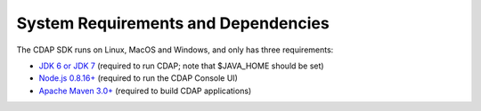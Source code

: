 .. :author: Cask Data, Inc.
   :description: Index document
   :copyright: Copyright © 2014 Cask Data, Inc.

============================================
System Requirements and Dependencies
============================================

The CDAP SDK runs on Linux, MacOS and Windows, and only has three requirements:

- `JDK 6 or JDK 7 <http://www.oracle.com/technetwork/java/javase/downloads/index.html>`__ 
  (required to run CDAP; note that $JAVA_HOME should be set)
- `Node.js 0.8.16+ <http://nodejs.org>`__ (required to run the CDAP Console UI)
- `Apache Maven 3.0+ <http://maven.apache.org>`__ (required to build CDAP applications)
